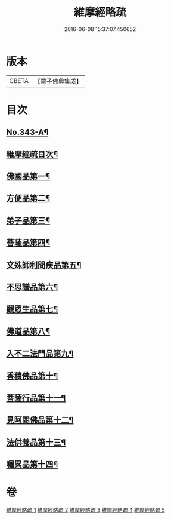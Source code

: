 #+TITLE: 維摩經略疏 
#+DATE: 2016-06-08 15:37:07.450652

* 版本
 |     CBETA|【電子佛典集成】|

* 目次
** [[file:KR6i0101_001.txt::001-0152c1][No.343-A¶]]
** [[file:KR6i0101_001.txt::001-0154a2][維摩經疏目次¶]]
** [[file:KR6i0101_001.txt::001-0154b5][佛國品第一¶]]
** [[file:KR6i0101_002.txt::002-0167b3][方便品第二¶]]
** [[file:KR6i0101_002.txt::002-0170b21][弟子品第三¶]]
** [[file:KR6i0101_003.txt::003-0186a3][菩薩品第四¶]]
** [[file:KR6i0101_003.txt::003-0193a11][文殊師利問疾品第五¶]]
** [[file:KR6i0101_004.txt::004-0207c3][不思議品第六¶]]
** [[file:KR6i0101_004.txt::004-0212b21][觀眾生品第七¶]]
** [[file:KR6i0101_004.txt::004-0221c16][佛道品第八¶]]
** [[file:KR6i0101_005.txt::005-0227a18][入不二法門品第九¶]]
** [[file:KR6i0101_005.txt::005-0231a10][香積佛品第十¶]]
** [[file:KR6i0101_005.txt::005-0236a14][菩薩行品第十一¶]]
** [[file:KR6i0101_005.txt::005-0239b21][見阿閦佛品第十二¶]]
** [[file:KR6i0101_005.txt::005-0242a19][法供養品第十三¶]]
** [[file:KR6i0101_005.txt::005-0244a6][囑累品第十四¶]]

* 卷
[[file:KR6i0101_001.txt][維摩經略疏 1]]
[[file:KR6i0101_002.txt][維摩經略疏 2]]
[[file:KR6i0101_003.txt][維摩經略疏 3]]
[[file:KR6i0101_004.txt][維摩經略疏 4]]
[[file:KR6i0101_005.txt][維摩經略疏 5]]


